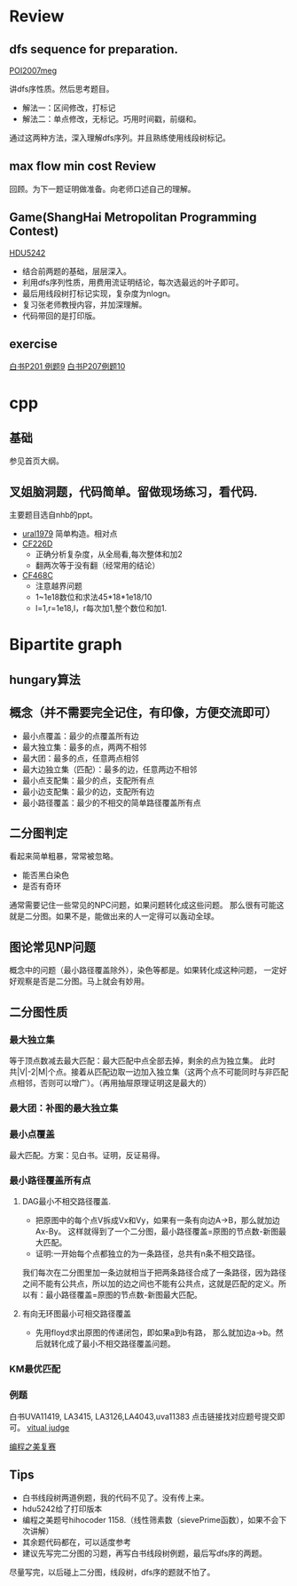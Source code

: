 
* Review
** dfs sequence for preparation.
   [[http://main.edu.pl/en/archive/oi/14/meg][POI2007meg]]
   
   讲dfs序性质。然后思考题目。
   - 解法一：区间修改，打标记
   - 解法二：单点修改，无标记。巧用时间戳，前缀和。
   通过这两种方法，深入理解dfs序列。并且熟练使用线段树标记。

** max flow min cost Review
   回顾。为下一题证明做准备。向老师口述自己的理解。

** Game(ShangHai Metropolitan Programming Contest)
   [[http://acm.hdu.edu.cn/showproblem.php?pid=5242][HDU5242]]
   - 结合前两题的基础，层层深入。
   - 利用dfs序列性质，用费用流证明结论，每次选最远的叶子即可。
   - 最后用线段树打标记实现，复杂度为nlogn。
   - 复习张老师教授内容，并加深理解。
   - 代码带回的是打印版。

** exercise
  [[https://icpcarchive.ecs.baylor.edu/index.php?option=com_onlinejudge&Itemid=8&page=show_problem&problem=1939][白书P201 例题9]]
  [[http://acm.hust.edu.cn/vjudge/problem/viewProblem.action?id=18697][白书P207例题10]]
  

* cpp

** 基础
   参见首页大纲。
   
** 叉姐脑洞题，代码简单。留做现场练习，看代码.
   主要题目选自nhb的ppt。
   
   - [[http://acm.timus.ru/problem.aspx?space=1&num=1979][ural1979]] 简单构造。相对点
   - [[http://codeforces.com/problemset/problem/226/D][CF226D]] 
     - 正确分析复杂度，从全局看,每次整体和加2
     - 翻两次等于没有翻（经常用的结论）
   - [[http://codeforces.com/problemset/problem/468/C][CF468C]]
     - 注意越界问题
     - 1~1e18数位和求法45*18*1e18/10
     - l=1,r=1e18,l，r每次加1,整个数位和加1.


* Bipartite graph
** hungary算法
** 概念（并不需要完全记住，有印像，方便交流即可）
   - 最小点覆盖：最少的点覆盖所有边
   - 最大独立集：最多的点，两两不相邻
   - 最大团：最多的点，任意两点相邻
   - 最大边独立集（匹配）：最多的边，任意两边不相邻
   - 最小点支配集：最少的点，支配所有点
   - 最小边支配集：最少的边，支配所有边
   - 最小路径覆盖：最少的不相交的简单路径覆盖所有点

** 二分图判定
  看起来简单粗暴，常常被忽略。
  - 能否黑白染色
  - 是否有奇环
  通常需要记住一些常见的NPC问题，如果问题转化成这些问题。
那么很有可能这就是二分图。如果不是，能做出来的人一定得可以轰动全球。

** 图论常见NP问题
  概念中的问题（最小路径覆盖除外），染色等都是。如果转化成这种问题，
一定好好观察是否是二分图。马上就会有妙用。

** 二分图性质

*** 最大独立集
    等于顶点数减去最大匹配：最大匹配中点全部去掉，剩余的点为独立集。
此时共|V|-2|M|个点。接着从匹配边取一边加入独立集（这两个点不可能同时与非匹配点相邻，否则可以增广）。（再用抽屉原理证明这是最大的）

*** 最大团：补图的最大独立集
*** 最小点覆盖
    最大匹配。方案：见白书。证明，反证易得。
*** 最小路径覆盖所有点
**** DAG最小不相交路径覆盖.
    - 把原图中的每个点V拆成Vx和Vy，如果有一条有向边A->B，那么就加边Ax-By。
     这样就得到了一个二分图，最小路径覆盖=原图的节点数-新图最大匹配。
    - 证明:一开始每个点都独立的为一条路径，总共有n条不相交路径。
我们每次在二分图里加一条边就相当于把两条路径合成了一条路径，因为路径之间不能有公共点，所以加的边之间也不能有公共点，这就是匹配的定义。所以有：最小路径覆盖=原图的节点数-新图最大匹配。

**** 有向无环图最小可相交路径覆盖
    -  先用floyd求出原图的传递闭包，即如果a到b有路，
     那么就加边a->b。然后就转化成了最小不相交路径覆盖问题。 

*** KM最优匹配
*** 例题
    白书UVA11419, LA3415, LA3126,LA4043,uva11383 点击链接找对应题号提交即可。
[[http://acm.hust.edu.cn/vjudge/contest/view.action?cid=66131#overviewirtual][vitual judge]]

[[http://hihocoder.com/problemset/problem/1158][编程之美复赛]]

** Tips

- 白书线段树两道例题，我的代码不见了。没有传上来。
- hdu5242给了打印版本
- 编程之美题号hihocoder 1158.（线性筛素数（sievePrime函数），如果不会下次讲解）
- 其余题代码都在，可以适度参考
- 建议先写完二分图的习题，再写白书线段树例题，最后写dfs序的两题。
尽量写完，以后碰上二分图，线段树，dfs序的题就不怕了。